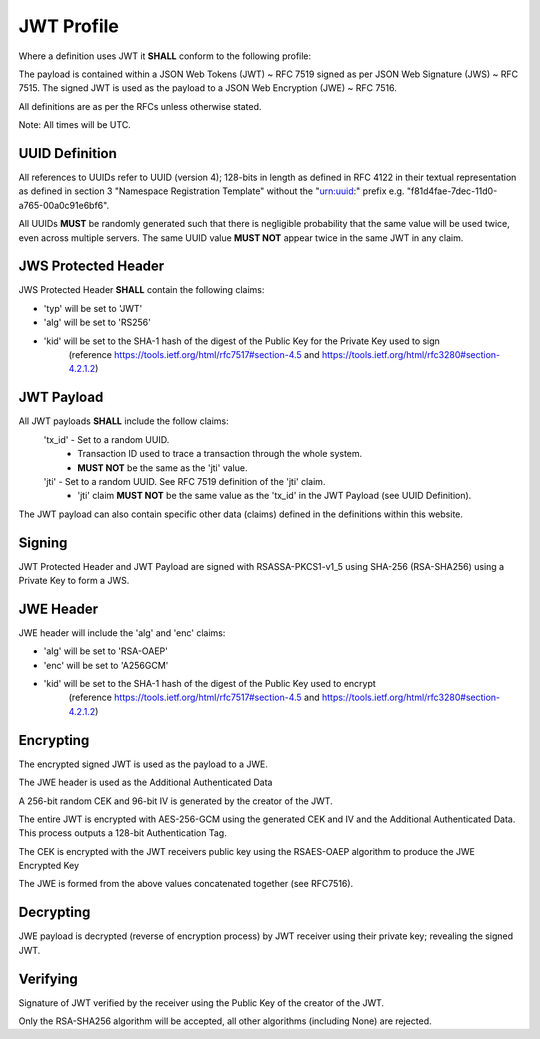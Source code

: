 JWT Profile
-----------

Where a definition uses JWT it **SHALL** conform to the following profile:

The payload is contained within a JSON Web Tokens (JWT) ~ RFC 7519 signed as
per JSON Web Signature (JWS) ~ RFC 7515. The signed JWT is used as the payload
to a JSON Web Encryption (JWE) ~ RFC 7516.

All definitions are as per the RFCs unless otherwise stated.

Note: All times will be UTC.

UUID Definition
===============
All references to UUIDs refer to UUID (version 4); 128-bits in length as defined
in RFC 4122 in their textual representation as defined in section 3
"Namespace Registration Template" without the "urn:uuid:" prefix e.g.
"f81d4fae-7dec-11d0-a765-00a0c91e6bf6".

All UUIDs **MUST** be randomly generated such that there is negligible probability
that the same value will be used twice, even across multiple servers. The same
UUID value **MUST NOT** appear twice in the same JWT in any claim.

JWS Protected Header
====================
JWS Protected Header **SHALL** contain the following claims:

* 'typ' will be set to 'JWT'
* 'alg' will be set to 'RS256'
* 'kid' will be set to the SHA-1 hash of the digest of the Public Key for the Private Key used to sign
        (reference https://tools.ietf.org/html/rfc7517#section-4.5 and https://tools.ietf.org/html/rfc3280#section-4.2.1.2)

JWT Payload
===========
All JWT payloads **SHALL** include the follow claims:
  'tx_id' - Set to a random UUID.
    - Transaction ID used to trace a transaction through the whole system.
    - **MUST NOT** be the same as the 'jti' value.
  'jti' - Set to a random UUID. See RFC 7519 definition of the 'jti' claim.
    - 'jti' claim **MUST NOT** be the same value as the
      'tx_id' in the JWT Payload (see UUID Definition).

The JWT payload can also contain specific other data (claims) defined in the
definitions within this website.

Signing
=======
JWT Protected Header and JWT Payload are signed with RSASSA-PKCS1-v1_5
using SHA-256 (RSA-SHA256) using a Private Key to form a JWS.

JWE Header
==========
JWE header will include the 'alg' and 'enc' claims:

* 'alg' will be set to 'RSA-OAEP'
* 'enc' will be set to 'A256GCM'
* 'kid' will be set to the SHA-1 hash of the digest of the Public Key used to encrypt
        (reference https://tools.ietf.org/html/rfc7517#section-4.5 and https://tools.ietf.org/html/rfc3280#section-4.2.1.2)

Encrypting
==========
The encrypted signed JWT is used as the payload to a JWE.

The JWE header is used as the Additional Authenticated Data

A 256-bit random CEK and 96-bit IV is generated by the creator of the JWT.

The entire JWT is encrypted with AES-256-GCM using the generated CEK and IV
and the Additional Authenticated Data. This process outputs a 128-bit
Authentication Tag.

The CEK is encrypted with the JWT receivers public key using the RSAES-OAEP
algorithm to produce the JWE Encrypted Key

The JWE is formed from the above values concatenated together (see RFC7516).

Decrypting
==========
JWE payload is decrypted (reverse of encryption process) by JWT receiver using
their private key; revealing the signed JWT.

Verifying
=========
Signature of JWT verified by the receiver using the Public Key of the creator of
the JWT.

Only the RSA-SHA256 algorithm will be accepted, all other algorithms
(including None) are rejected.
